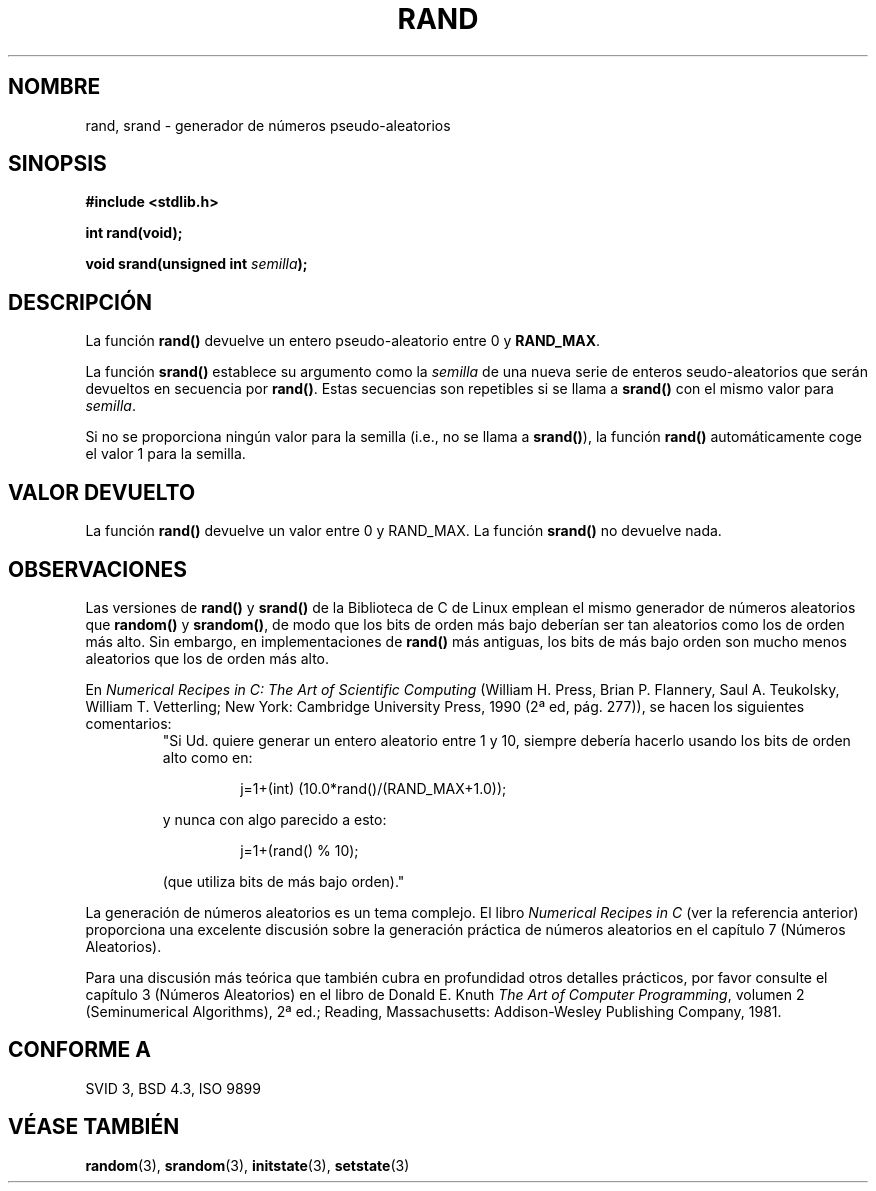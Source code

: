 .\" Copyright 1993 David Metcalfe (david@prism.demon.co.uk)
.\"
.\" Permission is granted to make and distribute verbatim copies of this
.\" manual provided the copyright notice and this permission notice are
.\" preserved on all copies.
.\"
.\" Permission is granted to copy and distribute modified versions of this
.\" manual under the conditions for verbatim copying, provided that the
.\" entire resulting derived work is distributed under the terms of a
.\" permission notice identical to this one
.\" 
.\" Since the Linux kernel and libraries are constantly changing, this
.\" manual page may be incorrect or out-of-date.  The author(s) assume no
.\" responsibility for errors or omissions, or for damages resulting from
.\" the use of the information contained herein.  The author(s) may not
.\" have taken the same level of care in the production of this manual,
.\" which is licensed free of charge, as they might when working
.\" professionally.
.\" 
.\" Formatted or processed versions of this manual, if unaccompanied by
.\" the source, must acknowledge the copyright and authors of this work.
.\"
.\" References consulted:
.\"     Linux libc source code
.\"     Lewine's _POSIX Programmer's Guide_ (O'Reilly & Associates, 1991)
.\"     386BSD man pages
.\" Modified Mon Mar 29 22:48:44 1993, David Metcalfe
.\" Modified Wed Apr 28 01:35:00 1993, Lars Wirzenius
.\" Modified Sat Jul 24 18:39:41 1993, Rik Faith (faith@cs.unc.edu)
.\" Modified Thu May 18 10:10:13 1995, Rik Faith (faith@cs.unc.edu) to add
.\"          better discussion of problems with rand on other systems.
.\"          (Thanks to Esa Hyyti{ (ehyytia@snakemail.hut.fi).)
.\" Modified Fri Apr 10 01:47:03 1998, Nicolás Lichtmaier <nick@debian.org>
.\"          with contribution from Francesco Potorti <F.Potorti@cnuce.cnr.it>
.\" "
.\" Translated into Spanish Thu Mar  5 15:51:13 CET 1998 by Gerardo
.\" Aburruzaga García <gerardo.aburruzaga@uca.es>
.\"
.TH RAND 3  "18 mayo 1995" "GNU" "Manual del Programador de Linux"
.SH NOMBRE
rand, srand \- generador de números pseudo-aleatorios
.SH SINOPSIS
.nf
.B #include <stdlib.h>
.sp
.B int rand(void);
.sp
.BI "void srand(unsigned int " semilla );
.fi
.SH DESCRIPCIÓN
La función \fBrand()\fP devuelve un entero pseudo-aleatorio entre 0 y
\fBRAND_MAX\fR. 
.PP
La función \fBsrand()\fP establece su argumento como la \fIsemilla\fP
de una nueva serie de enteros seudo-aleatorios que serán devueltos en
secuencia por \fBrand()\fP.
Estas secuencias son repetibles si se llama a \fBsrand()\fP con el
mismo valor para
.IR semilla .
.PP
Si no se proporciona ningún valor para la semilla (i.e., no se llama a
.BR srand() ),
la función \fBrand()\fP automáticamente coge el valor 1 para la semilla.
.SH "VALOR DEVUELTO"
La función \fBrand()\fP devuelve un valor entre 0 y RAND_MAX.
La función \fBsrand()\fP no devuelve nada.
.SH OBSERVACIONES
Las versiones de \fBrand()\fP y \fBsrand()\fP de la Biblioteca de C de
Linux emplean el mismo generador de números aleatorios que
\fBrandom()\fP y \fBsrandom()\fP, de modo que los bits de orden más
bajo deberían ser tan aleatorios como los de orden más alto.
Sin embargo, en implementaciones de
.B rand()
más antiguas, los bits de más bajo orden son mucho menos aleatorios
que los de orden más alto.
.PP
En
.I Numerical Recipes in C: The Art of Scientific Computing
(William H. Press, Brian P. Flannery, Saul A. Teukolsky, William
T. Vetterling; New York: Cambridge University Press, 1990 (2ª ed,
pág. 277)), se hacen los siguientes comentarios:
.RS
"Si Ud. quiere generar un entero aleatorio entre 1 y 10, siempre
debería hacerlo usando los bits de orden alto como en:
.RS
.sp
j=1+(int) (10.0*rand()/(RAND_MAX+1.0));
.sp
.RE
y nunca con algo parecido a esto:
.RS
.sp
j=1+(rand() % 10);
.sp
.RE
(que utiliza bits de más bajo orden)."
.RE
.PP
La generación de números aleatorios es un tema complejo. El libro
.I Numerical Recipes in C
(ver la referencia anterior)
proporciona una excelente discusión sobre la generación práctica de
números aleatorios en el capítulo 7 (Números Aleatorios).
.PP
Para una discusión más teórica que también cubra en profundidad otros
detalles prácticos, por favor consulte el capítulo 3 (Números
Aleatorios) en el libro de Donald E. Knuth
.IR "The Art of Computer Programming" ,
volumen 2 (Seminumerical Algorithms), 2ª ed.; Reading, Massachusetts:
Addison-Wesley Publishing Company, 1981.
.SH "CONFORME A"
SVID 3, BSD 4.3, ISO 9899
.SH "VÉASE TAMBIÉN"
.BR random "(3), " srandom "(3), " initstate "(3), " setstate (3)
